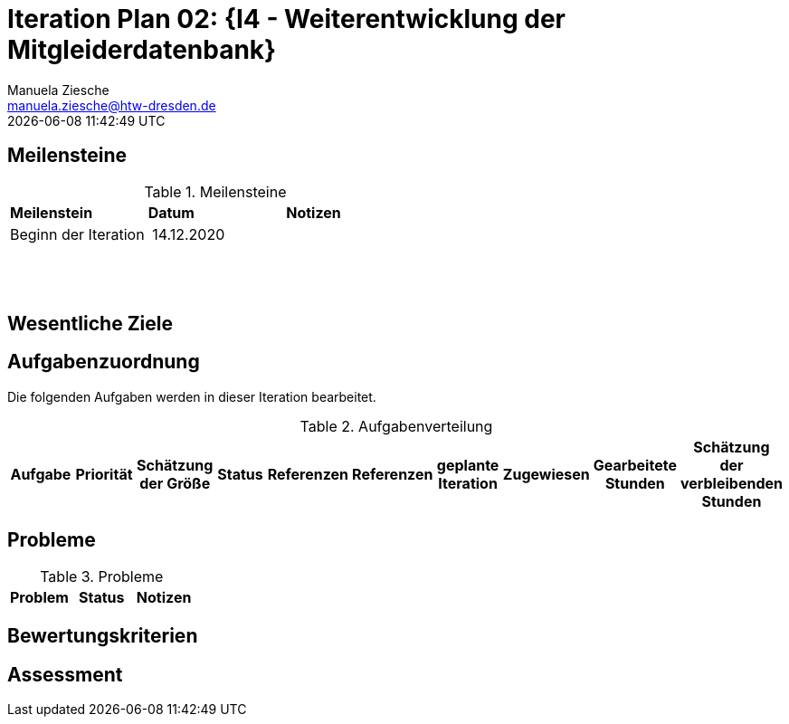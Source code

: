 = Iteration Plan 02: {I4 - Weiterentwicklung der Mitgleiderdatenbank}
Manuela Ziesche <manuela.ziesche@htw-dresden.de>
{localdatetime}

== Meilensteine

.Meilensteine
|===
| *Meilenstein* | *Datum* | *Notizen*
| Beginn der Iteration | 14.12.2020 | 
| | | 
| | |
| | | 
| | |

|===

== Wesentliche Ziele




== Aufgabenzuordnung

Die folgenden Aufgaben werden in dieser Iteration bearbeitet.

.Aufgabenverteilung
|===
|*Aufgabe* | *Priorität* | *Schätzung der Größe* | *Status* | *Referenzen* | *Referenzen* | *geplante Iteration* | *Zugewiesen* | *Gearbeitete Stunden* | *Schätzung der verbleibenden Stunden*


|===



== Probleme 

.Probleme
|===
| *Problem* | *Status* | *Notizen*

|===


== Bewertungskriterien


== Assessment

